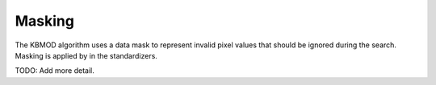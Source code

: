 Masking
=======

The KBMOD algorithm uses a data mask to represent invalid pixel values that should be ignored during the search. Masking is applied by in the standardizers.

TODO: Add more detail.
